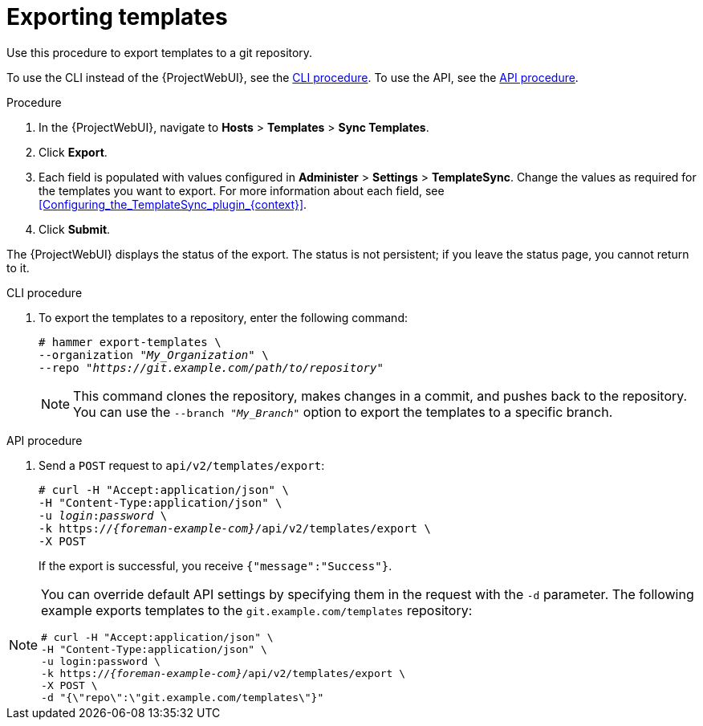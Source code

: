 [id="Exporting_Templates_{context}"]
= Exporting templates

Use this procedure to export templates to a git repository.

To use the CLI instead of the {ProjectWebUI}, see the xref:cli_Exporting_Templates_{context}[].
To use the API, see the xref:api_Exporting_Templates_{context}[].

.Procedure
. In the {ProjectWebUI}, navigate to *Hosts* > *Templates* > *Sync Templates*.
. Click *Export*.
. Each field is populated with values configured in *Administer* > *Settings* > *TemplateSync*.
Change the values as required for the templates you want to export.
For more information about each field, see xref:Configuring_the_TemplateSync_plugin_{context}[].
. Click *Submit*.

The {ProjectWebUI} displays the status of the export.
The status is not persistent; if you leave the status page, you cannot return to it.

[id="cli_Exporting_Templates_{context}"]
.CLI procedure
. To export the templates to a repository, enter the following command:
+
[options="nowrap", subs="+quotes,attributes"]
----
# hammer export-templates \
--organization "_My_Organization_" \
--repo "_https://git.example.com/path/to/repository_"
----
+
[NOTE]
====
This command clones the repository, makes changes in a commit, and pushes back to the repository.
You can use the `--branch "_My_Branch_"` option to export the templates to a specific branch.
====

[id="api_Exporting_Templates_{context}"]
.API procedure

. Send a `POST` request to `api/v2/templates/export`:
+
[options="nowrap", subs="verbatim,quotes,attributes"]
----
# curl -H "Accept:application/json" \
-H "Content-Type:application/json" \
-u _login_:__password__ \
-k https://_{foreman-example-com}_/api/v2/templates/export \
-X POST
----
+
If the export is successful, you receive `{"message":"Success"}`.

[NOTE]
====
You can override default API settings by specifying them in the request with the `-d` parameter.
The following example exports templates to the `git.example.com/templates` repository:

[options="nowrap", subs="verbatim,quotes,attributes"]
----
# curl -H "Accept:application/json" \
-H "Content-Type:application/json" \
-u login:password \
-k https://_{foreman-example-com}_/api/v2/templates/export \
-X POST \
-d "{\"repo\":\"git.example.com/templates\"}"
----
====
